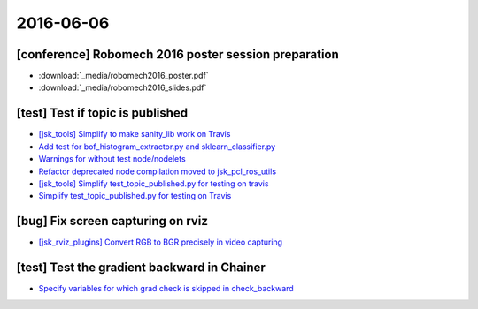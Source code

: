 2016-06-06
==========


[conference] Robomech 2016 poster session preparation
-----------------------------------------------------

- :download:`_media/robomech2016_poster.pdf`
- :download:`_media/robomech2016_slides.pdf`


[test] Test if topic is published
---------------------------------

- `[jsk_tools] Simplify to make sanity_lib work on Travis <https://github.com/jsk-ros-pkg/jsk_common/pull/1405>`_
- `Add test for bof_histogram_extractor.py and sklearn_classifier.py <https://github.com/jsk-ros-pkg/jsk_recognition/pull/1732>`_
- `Warnings for without test node/nodelets <https://github.com/jsk-ros-pkg/jsk_recognition/pull/1731>`_
- `Refactor deprecated node compilation moved to jsk_pcl_ros_utils <https://github.com/jsk-ros-pkg/jsk_recognition/pull/1730>`_
- `[jsk_tools] Simplify test_topic_published.py for testing on travis <https://github.com/jsk-ros-pkg/jsk_common/pull/1404>`_
- `Simplify test_topic_published.py for testing on Travis <https://github.com/start-jsk/jsk_apc/pull/1634>`_


[bug] Fix screen capturing on rviz
----------------------------------

- `[jsk_rviz_plugins] Convert RGB to BGR precisely in video capturing <https://github.com/jsk-ros-pkg/jsk_visualization/pull/607>`_


[test] Test the gradient backward in Chainer
--------------------------------------------

- `Specify variables for which grad check is skipped in check_backward <https://github.com/pfnet/chainer/pull/1256>`_
